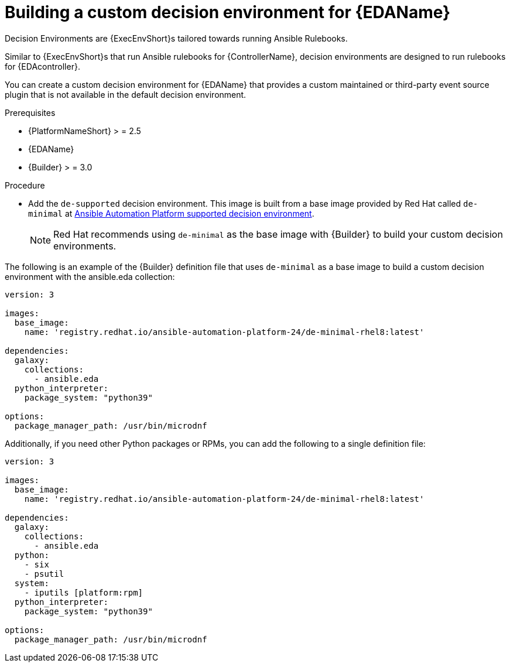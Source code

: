 [id="eda-build-a-custom-decision-environment"]

= Building a custom decision environment for {EDAName}

Decision Environments are {ExecEnvShort}s tailored towards running Ansible Rulebooks.

Similar to {ExecEnvShort}s that run Ansible rulebooks for {ControllerName}, decision environments are designed to run rulebooks for {EDAcontroller}.

You can create a custom decision environment for {EDAName} that provides a custom maintained or third-party event source plugin that is not available in the default decision environment.

.Prerequisites

* {PlatformNameShort} > = 2.5
* {EDAName}
* {Builder} > = 3.0

.Procedure

* Add the `de-supported` decision environment. 
This image is built from a base image provided by Red Hat called `de-minimal` at link:https://catalog.redhat.com/software/containers/ansible-automation-platform-24/de-supported-rhel9/6449642e3993031ccdf4cf19[Ansible Automation Platform supported decision environment].

+
[NOTE]
====
Red Hat recommends using `de-minimal` as the base image with {Builder} to build your custom decision environments.
====

The following is an example of the {Builder} definition file that uses `de-minimal` as a base image to build a custom decision environment with the ansible.eda collection:
-----
version: 3

images:
  base_image:
    name: 'registry.redhat.io/ansible-automation-platform-24/de-minimal-rhel8:latest'

dependencies:
  galaxy:
    collections:
      - ansible.eda
  python_interpreter:
    package_system: "python39"

options:
  package_manager_path: /usr/bin/microdnf
-----

Additionally, if you need other Python packages or RPMs, you can add the following to a single definition file:
-----
version: 3

images:
  base_image:
    name: 'registry.redhat.io/ansible-automation-platform-24/de-minimal-rhel8:latest'

dependencies:
  galaxy:
    collections:
      - ansible.eda
  python:
    - six
    - psutil
  system:
    - iputils [platform:rpm]
  python_interpreter:
    package_system: "python39"

options:
  package_manager_path: /usr/bin/microdnf
-----
